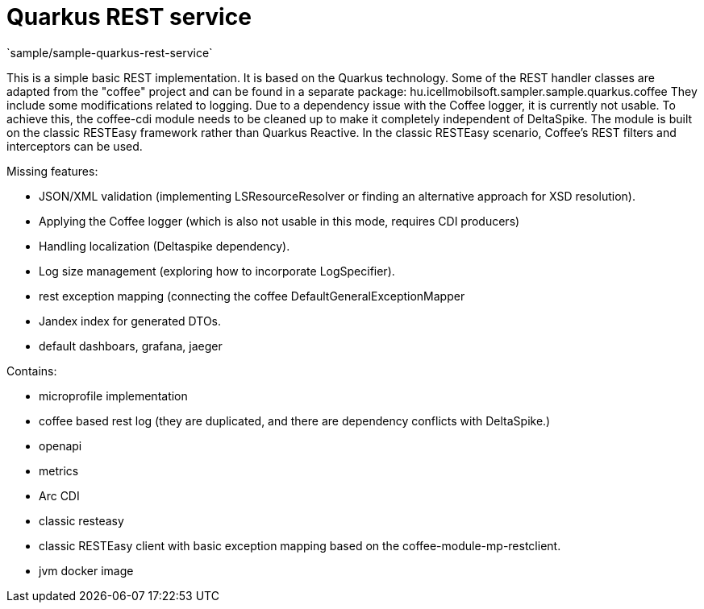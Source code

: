= Quarkus REST service
`sample/sample-quarkus-rest-service`

This is a simple basic REST implementation.
It is based on the Quarkus technology.
Some of the REST handler classes are adapted from the "coffee" project and can be found in a separate package: hu.icellmobilsoft.sampler.sample.quarkus.coffee
They include some modifications related to logging. Due to a dependency issue with the Coffee logger, it is currently not usable.
To achieve this, the coffee-cdi module needs to be cleaned up to make it completely independent of DeltaSpike.
The module is built on the classic RESTEasy framework rather than Quarkus Reactive. In the classic RESTEasy scenario, Coffee's REST filters and interceptors can be used.


Missing features:

- JSON/XML validation (implementing LSResourceResolver or finding an alternative approach for XSD resolution).
- Applying the Coffee logger (which is also not usable in this mode, requires CDI producers)
- Handling localization (Deltaspike dependency).
- Log size management (exploring how to incorporate LogSpecifier).
- rest exception mapping (connecting the coffee DefaultGeneralExceptionMapper
- Jandex index for generated DTOs.
- default dashboars, grafana, jaeger

Contains:

- microprofile implementation
- coffee based rest log (they are duplicated, and there are dependency conflicts with DeltaSpike.)
- openapi
- metrics
- Arc CDI
- classic resteasy
- classic RESTEasy client with basic exception mapping based on the coffee-module-mp-restclient.
- jvm docker image